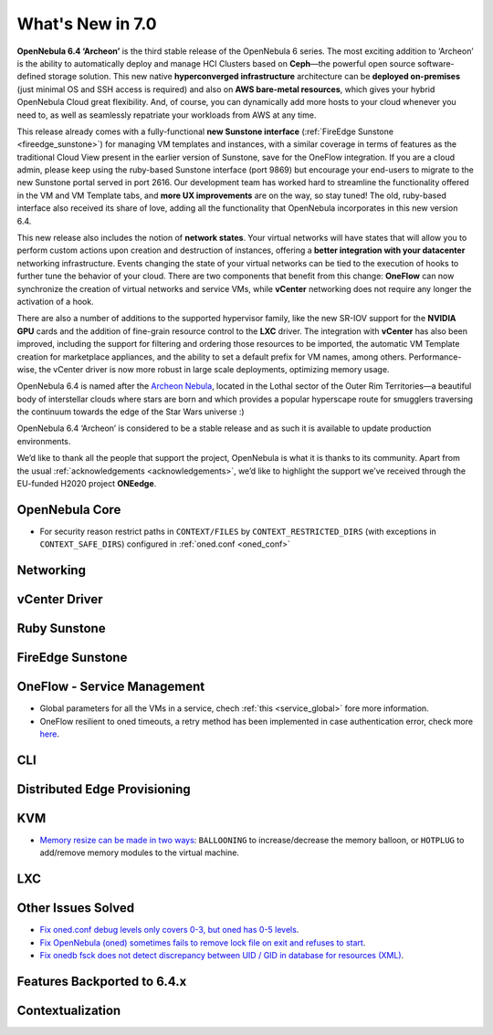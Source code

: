 .. _whats_new:

================================================================================
What's New in 7.0
================================================================================

**OpenNebula 6.4 ‘Archeon’** is the third stable release of the OpenNebula 6 series. The most exciting addition to ‘Archeon’ is the ability to automatically deploy and manage HCI Clusters based on **Ceph**—the powerful open source software-defined storage solution. This new native **hyperconverged infrastructure** architecture can be **deployed on-premises** (just minimal OS and SSH access is required) and also on **AWS bare-metal resources**, which gives your hybrid OpenNebula Cloud great flexibility. And, of course, you can dynamically add more hosts to your cloud whenever you need to, as well as seamlessly repatriate your workloads from AWS at any time.

This release already comes with a fully-functional **new Sunstone interface** (:ref:`FireEdge Sunstone <fireedge_sunstone>`) for managing VM templates and instances, with a similar coverage in terms of features as the traditional Cloud View present in the earlier version of Sunstone, save for the OneFlow integration. If you are a cloud admin, please keep using the ruby-based Sunstone interface (port 9869) but encourage your end-users to migrate to the new Sunstone portal served in port 2616. Our development team has worked hard to streamline the functionality offered in the VM and VM Template tabs, and **more UX improvements** are on the way, so stay tuned! The old, ruby-based interface also received its share of love, adding all the functionality that OpenNebula incorporates in this new version 6.4.

.. image:: /images/fireedge_sunstone_teaser.png
    :align: center


This new release also includes the notion of **network states**. Your virtual networks will have states that will allow you to perform custom actions upon creation and destruction of instances, offering a **better integration with your datacenter** networking infrastructure. Events changing the state of your virtual networks can be tied to the execution of hooks to further tune the behavior of your cloud. There are two components that benefit from this change: **OneFlow** can now synchronize the creation of virtual networks and service VMs, while **vCenter** networking does not require any longer the activation of a hook.

There are also a number of additions to the supported hypervisor family, like the new SR-IOV support for the **NVIDIA GPU** cards and the addition of fine-grain resource control to the **LXC** driver. The integration with **vCenter** has also been improved, including the support for filtering and ordering those resources to be imported, the automatic VM Template creation for marketplace appliances, and the ability to set a default prefix for VM names, among others. Performance-wise, the vCenter driver is now more robust in large scale deployments, optimizing memory usage.

OpenNebula 6.4 is named after the `Archeon Nebula <https://www.starwars.com/databank/archeon-nebula>`__, located in the Lothal sector of the Outer Rim Territories—a beautiful body of interstellar clouds where stars are born and which provides a popular hyperscape route for smugglers traversing the continuum towards the edge of the Star Wars universe :)

OpenNebula 6.4 ‘Archeon’ is considered to be a stable release and as such it is available to update production environments.

We’d like to thank all the people that support the project, OpenNebula is what it is thanks to its community. Apart from the usual :ref:`acknowledgements <acknowledgements>`, we’d like to highlight the support we’ve received through the EU-funded H2020 project **ONEedge**.

..
  Conform to the following format for new features.
  Big/important features follow this structure
  - **<feature title>**: <one-to-two line description>, :ref:`<link to docs>`
  Minor features are added in a separate block in each section as:
  - `<one-to-two line description <http://github.com/OpenNebula/one/issues/#>`__.

..

OpenNebula Core
================================================================================
- For security reason restrict paths in ``CONTEXT/FILES`` by ``CONTEXT_RESTRICTED_DIRS`` (with exceptions in ``CONTEXT_SAFE_DIRS``) configured in :ref:`oned.conf <oned_conf>`

Networking
================================================================================

vCenter Driver
================================================================================

Ruby Sunstone
================================================================================

FireEdge Sunstone
================================================================================

OneFlow - Service Management
================================================================================

- Global parameters for all the VMs in a service, chech :ref:`this <service_global>` fore more information.
- OneFlow resilient to oned timeouts, a retry method has been implemented in case authentication error, check more `here <https://github.com/OpenNebula/one/issues/5814>`__.

CLI
================================================================================

Distributed Edge Provisioning
================================================================================

KVM
================================================================================
- `Memory resize can be made in two ways <https://github.com/OpenNebula/one/issues/5753>`__: ``BALLOONING`` to increase/decrease the memory balloon, or ``HOTPLUG`` to add/remove memory modules to the virtual machine.

LXC
================================================================================

Other Issues Solved
================================================================================

- `Fix oned.conf debug levels only covers 0-3, but oned has 0-5 levels <https://github.com/OpenNebula/one/issues/5820>`__.
- `Fix OpenNebula (oned) sometimes fails to remove lock file on exit and refuses to start  <https://github.com/OpenNebula/one/issues/5189>`__.
- `Fix onedb fsck does not detect discrepancy between UID / GID in database for resources (XML) <https://github.com/OpenNebula/one/issues/1165>`__.

Features Backported to 6.4.x
================================================================================

Contextualization
================================================================================

